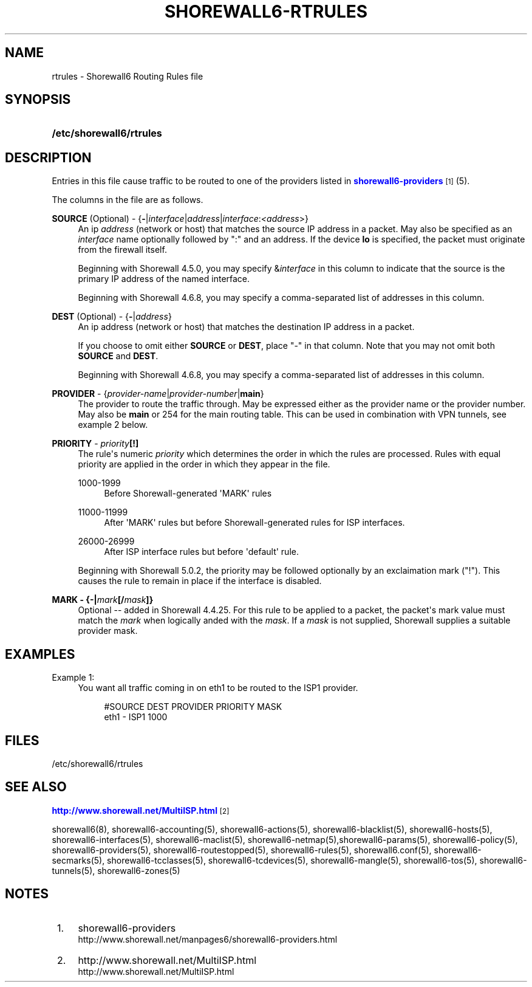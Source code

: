 '\" t
.\"     Title: shorewall6-rtrules
.\"    Author: [FIXME: author] [see http://docbook.sf.net/el/author]
.\" Generator: DocBook XSL Stylesheets v1.78.1 <http://docbook.sf.net/>
.\"      Date: 12/02/2016
.\"    Manual: Configuration Files
.\"    Source: Configuration Files
.\"  Language: English
.\"
.TH "SHOREWALL6\-RTRULES" "5" "12/02/2016" "Configuration Files" "Configuration Files"
.\" -----------------------------------------------------------------
.\" * Define some portability stuff
.\" -----------------------------------------------------------------
.\" ~~~~~~~~~~~~~~~~~~~~~~~~~~~~~~~~~~~~~~~~~~~~~~~~~~~~~~~~~~~~~~~~~
.\" http://bugs.debian.org/507673
.\" http://lists.gnu.org/archive/html/groff/2009-02/msg00013.html
.\" ~~~~~~~~~~~~~~~~~~~~~~~~~~~~~~~~~~~~~~~~~~~~~~~~~~~~~~~~~~~~~~~~~
.ie \n(.g .ds Aq \(aq
.el       .ds Aq '
.\" -----------------------------------------------------------------
.\" * set default formatting
.\" -----------------------------------------------------------------
.\" disable hyphenation
.nh
.\" disable justification (adjust text to left margin only)
.ad l
.\" -----------------------------------------------------------------
.\" * MAIN CONTENT STARTS HERE *
.\" -----------------------------------------------------------------
.SH "NAME"
rtrules \- Shorewall6 Routing Rules file
.SH "SYNOPSIS"
.HP \w'\fB/etc/shorewall6/rtrules\fR\ 'u
\fB/etc/shorewall6/rtrules\fR
.SH "DESCRIPTION"
.PP
Entries in this file cause traffic to be routed to one of the providers listed in
\m[blue]\fBshorewall6\-providers\fR\m[]\&\s-2\u[1]\d\s+2(5)\&.
.PP
The columns in the file are as follows\&.
.PP
\fBSOURCE\fR (Optional) \- {\fB\-\fR|\fIinterface\fR|\fIaddress\fR|\fIinterface\fR:\fI<address\fR>}
.RS 4
An ip
\fIaddress\fR
(network or host) that matches the source IP address in a packet\&. May also be specified as an
\fIinterface\fR
name optionally followed by ":" and an address\&. If the device
\fBlo\fR
is specified, the packet must originate from the firewall itself\&.
.sp
Beginning with Shorewall 4\&.5\&.0, you may specify &\fIinterface\fR
in this column to indicate that the source is the primary IP address of the named interface\&.
.sp
Beginning with Shorewall 4\&.6\&.8, you may specify a comma\-separated list of addresses in this column\&.
.RE
.PP
\fBDEST\fR (Optional) \- {\fB\-\fR|\fIaddress\fR}
.RS 4
An ip address (network or host) that matches the destination IP address in a packet\&.
.sp
If you choose to omit either
\fBSOURCE\fR
or
\fBDEST\fR, place "\-" in that column\&. Note that you may not omit both
\fBSOURCE\fR
and
\fBDEST\fR\&.
.sp
Beginning with Shorewall 4\&.6\&.8, you may specify a comma\-separated list of addresses in this column\&.
.RE
.PP
\fBPROVIDER\fR \- {\fIprovider\-name\fR|\fIprovider\-number\fR|\fBmain\fR}
.RS 4
The provider to route the traffic through\&. May be expressed either as the provider name or the provider number\&. May also be
\fBmain\fR
or 254 for the main routing table\&. This can be used in combination with VPN tunnels, see example 2 below\&.
.RE
.PP
\fBPRIORITY\fR \- \fIpriority\fR\fB[!]\fR
.RS 4
The rule\*(Aqs numeric
\fIpriority\fR
which determines the order in which the rules are processed\&. Rules with equal priority are applied in the order in which they appear in the file\&.
.PP
1000\-1999
.RS 4
Before Shorewall\-generated \*(AqMARK\*(Aq rules
.RE
.PP
11000\-11999
.RS 4
After \*(AqMARK\*(Aq rules but before Shorewall\-generated rules for ISP interfaces\&.
.RE
.PP
26000\-26999
.RS 4
After ISP interface rules but before \*(Aqdefault\*(Aq rule\&.
.RE
.sp
Beginning with Shorewall 5\&.0\&.2, the priority may be followed optionally by an exclaimation mark ("!")\&. This causes the rule to remain in place if the interface is disabled\&.
.RE
.PP
\fBMARK \- {\-|\fR\fB\fImark\fR\fR\fB[/\fR\fB\fImask\fR\fR\fB]}\fR
.RS 4
Optional \-\- added in Shorewall 4\&.4\&.25\&. For this rule to be applied to a packet, the packet\*(Aqs mark value must match the
\fImark\fR
when logically anded with the
\fImask\fR\&. If a
\fImask\fR
is not supplied, Shorewall supplies a suitable provider mask\&.
.RE
.SH "EXAMPLES"
.PP
Example 1:
.RS 4
You want all traffic coming in on eth1 to be routed to the ISP1 provider\&.
.sp
.if n \{\
.RS 4
.\}
.nf
        #SOURCE                 DEST            PROVIDER        PRIORITY    MASK
        eth1                    \-               ISP1            1000
.fi
.if n \{\
.RE
.\}
.RE
.SH "FILES"
.PP
/etc/shorewall6/rtrules
.SH "SEE ALSO"
.PP
\m[blue]\fBhttp://www\&.shorewall\&.net/MultiISP\&.html\fR\m[]\&\s-2\u[2]\d\s+2
.PP
shorewall6(8), shorewall6\-accounting(5), shorewall6\-actions(5), shorewall6\-blacklist(5), shorewall6\-hosts(5), shorewall6\-interfaces(5), shorewall6\-maclist(5), shorewall6\-netmap(5),shorewall6\-params(5), shorewall6\-policy(5), shorewall6\-providers(5), shorewall6\-routestopped(5), shorewall6\-rules(5), shorewall6\&.conf(5), shorewall6\-secmarks(5), shorewall6\-tcclasses(5), shorewall6\-tcdevices(5), shorewall6\-mangle(5), shorewall6\-tos(5), shorewall6\-tunnels(5), shorewall6\-zones(5)
.SH "NOTES"
.IP " 1." 4
shorewall6-providers
.RS 4
\%http://www.shorewall.net/manpages6/shorewall6-providers.html
.RE
.IP " 2." 4
http://www.shorewall.net/MultiISP.html
.RS 4
\%http://www.shorewall.net/MultiISP.html
.RE
